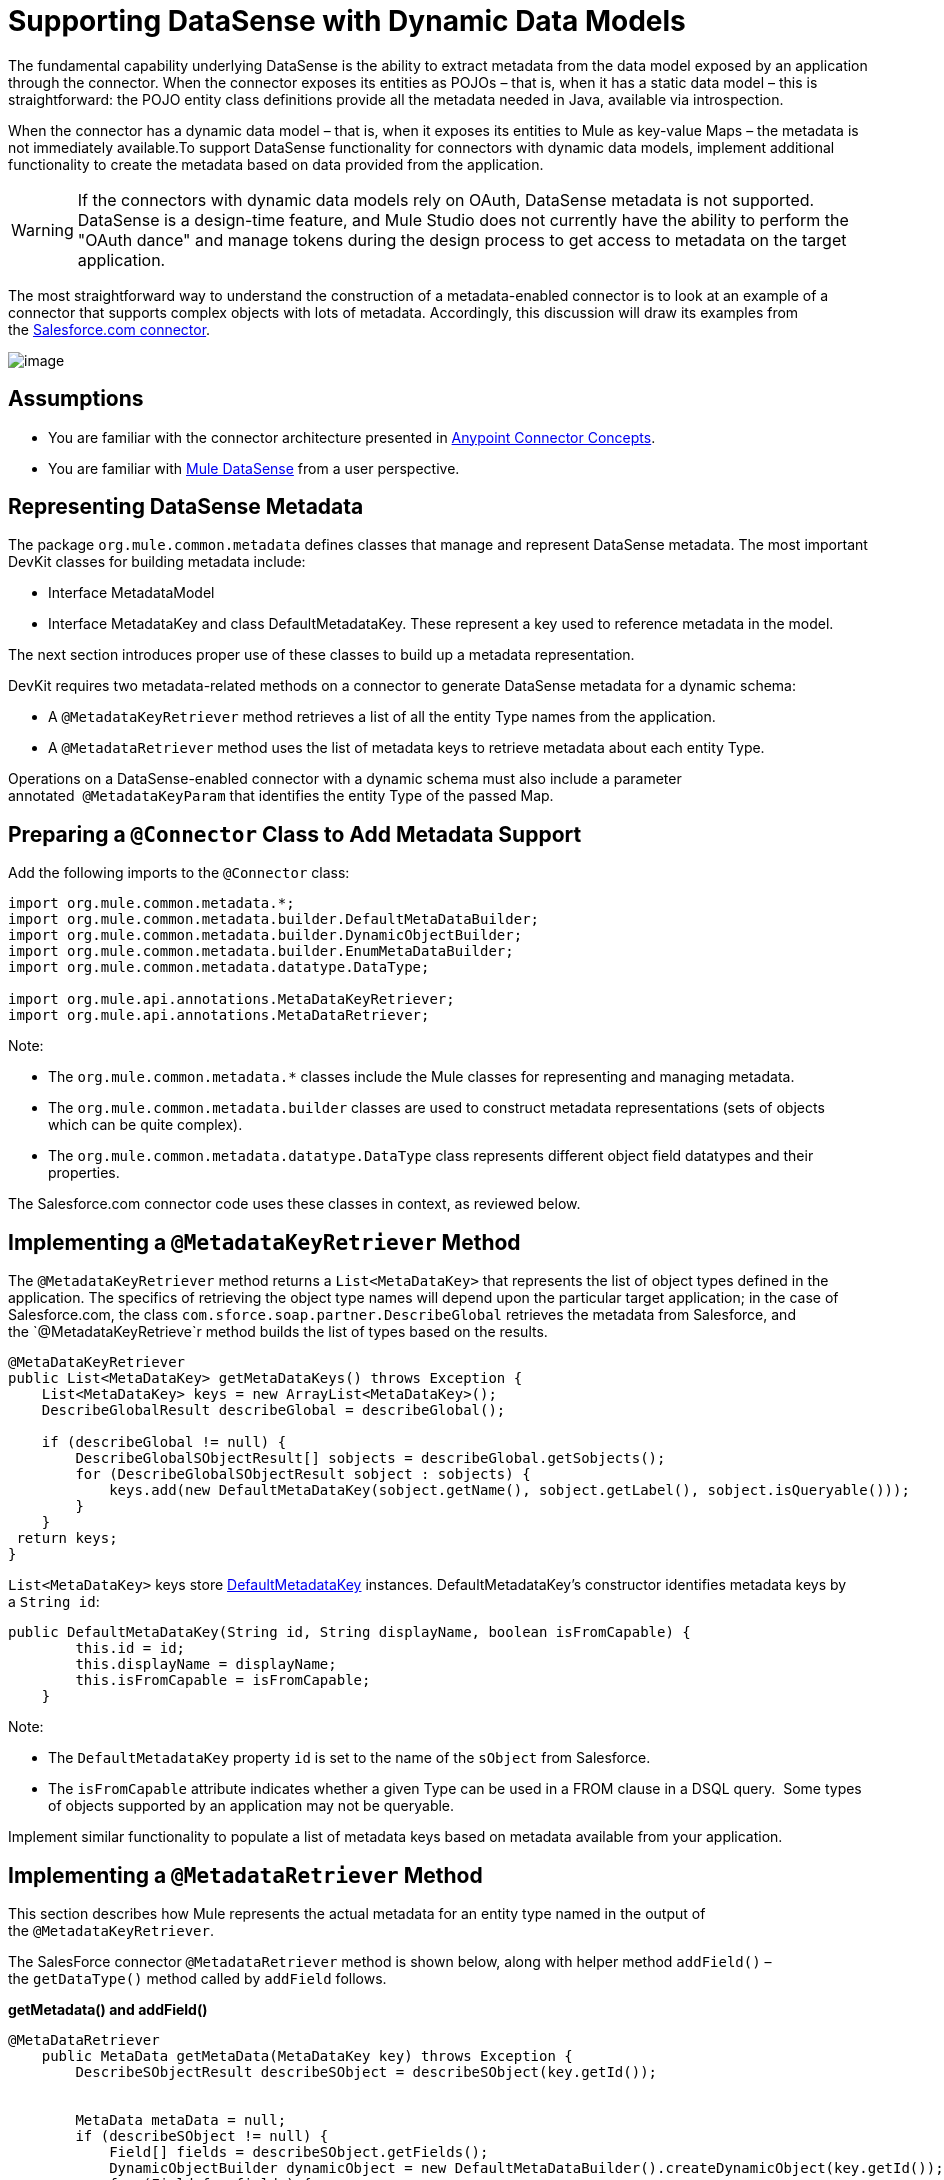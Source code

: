 = Supporting DataSense with Dynamic Data Models

The fundamental capability underlying DataSense is the ability to extract metadata from the data model exposed by an application through the connector. When the connector exposes its entities as POJOs – that is, when it has a static data model – this is straightforward: the POJO entity class definitions provide all the metadata needed in Java, available via introspection.

When the connector has a dynamic data model – that is, when it exposes its entities to Mule as key-value Maps – the metadata is not immediately available.To support DataSense functionality for connectors with dynamic data models, implement additional functionality to create the metadata based on data provided from the application. 

[WARNING]
If the connectors with dynamic data models rely on OAuth, DataSense metadata is not supported. DataSense is a design-time feature, and Mule Studio does not currently have the ability to perform the "OAuth dance" and manage tokens during the design process to get access to metadata on the target application.

The most straightforward way to understand the construction of a metadata-enabled connector is to look at an example of a connector that supports complex objects with lots of metadata. Accordingly, this discussion will draw its examples from the https://github.com/mulesoft/salesforce-connector/[Salesforce.com connector]. 

image:/docs/plugins/servlet/confluence/placeholder/unknown-attachment?locale=en_GB&version=2[image,title="6-package.png"]

== Assumptions

* You are familiar with the connector architecture presented in link:/docs/display/34X/Anypoint+Connector+Concepts[Anypoint Connector Concepts].
* You are familiar with link:/docs/display/34X/Mule+DataSense[Mule DataSense] from a user perspective.

== Representing DataSense Metadata

The package `org.mule.common.metadata` defines classes that manage and represent DataSense metadata. The most important DevKit classes for building metadata include:

* Interface MetadataModel  
* Interface MetadataKey and class DefaultMetadataKey. These represent a key used to reference metadata in the model. 

The next section introduces proper use of these classes to build up a metadata representation.

DevKit requires two metadata-related methods on a connector to generate DataSense metadata for a dynamic schema:

* A `@MetadataKeyRetriever` method retrieves a list of all the entity Type names from the application.
* A `@MetadataRetriever` method uses the list of metadata keys to retrieve metadata about each entity Type. 

Operations on a DataSense-enabled connector with a dynamic schema must also include a parameter annotated  `@MetadataKeyParam` that identifies the entity Type of the passed Map. 

== Preparing a `@Connector` Class to Add Metadata Support

Add the following imports to the `@Connector` class:

[source, java]
----
import org.mule.common.metadata.*;
import org.mule.common.metadata.builder.DefaultMetaDataBuilder;
import org.mule.common.metadata.builder.DynamicObjectBuilder;
import org.mule.common.metadata.builder.EnumMetaDataBuilder;
import org.mule.common.metadata.datatype.DataType;
 
import org.mule.api.annotations.MetaDataKeyRetriever;
import org.mule.api.annotations.MetaDataRetriever;
----

Note:

* The `org.mule.common.metadata.*` classes include the Mule classes for representing and managing metadata.
* The `org.mule.common.metadata.builder` classes are used to construct metadata representations (sets of objects which can be quite complex).
* The `org.mule.common.metadata.datatype.DataType` class represents different object field datatypes and their properties. 

The Salesforce.com connector code uses these classes in context, as reviewed below.

== Implementing a `@MetadataKeyRetriever` Method

The `@MetadataKeyRetriever` method returns a `List<MetaDataKey>` that represents the list of object types defined in the application. The specifics of retrieving the object type names will depend upon the particular target application; in the case of Salesforce.com, the class `com.sforce.soap.partner.DescribeGlobal` retrieves the metadata from Salesforce, and the `@MetadataKeyRetrieve`r method builds the list of types based on the results.

[source]
----
@MetaDataKeyRetriever
public List<MetaDataKey> getMetaDataKeys() throws Exception {
    List<MetaDataKey> keys = new ArrayList<MetaDataKey>();
    DescribeGlobalResult describeGlobal = describeGlobal();
 
    if (describeGlobal != null) {
        DescribeGlobalSObjectResult[] sobjects = describeGlobal.getSobjects();
        for (DescribeGlobalSObjectResult sobject : sobjects) {
            keys.add(new DefaultMetaDataKey(sobject.getName(), sobject.getLabel(), sobject.isQueryable()));
        }
    }
 return keys;
}
----

`List<MetaDataKey>` keys store https://github.com/mulesoft/mule-common/blob/master/src/main/java/org/mule/common/metadata/DefaultMetaDataKey.java[DefaultMetadataKey] instances. DefaultMetadataKey's constructor identifies metadata keys by a `String id`:

[source]
----
public DefaultMetaDataKey(String id, String displayName, boolean isFromCapable) {
        this.id = id;
        this.displayName = displayName;
        this.isFromCapable = isFromCapable;
    }
----

Note:

* The `DefaultMetadataKey` property `id` is set to the name of the `sObject` from Salesforce. 
* The `isFromCapable` attribute indicates whether a given Type can be used in a FROM clause in a DSQL query.  Some types of objects supported by an application may not be queryable.

Implement similar functionality to populate a list of metadata keys based on metadata available from your application. 

== Implementing a `@MetadataRetriever` Method

This section describes how Mule represents the actual metadata for an entity type named in the output of the `@MetadataKeyRetriever`.

The SalesForce connector `@MetadataRetriever` method is shown below, along with helper method `addField()` – the `getDataType()` method called by `addField` follows.

*getMetadata() and addField()*

[source]
----
@MetaDataRetriever
    public MetaData getMetaData(MetaDataKey key) throws Exception {
        DescribeSObjectResult describeSObject = describeSObject(key.getId());
 
 
        MetaData metaData = null;
        if (describeSObject != null) {
            Field[] fields = describeSObject.getFields();
            DynamicObjectBuilder dynamicObject = new DefaultMetaDataBuilder().createDynamicObject(key.getId());
            for (Field f : fields) {
               addField(f, dynamicObject);
            }
            MetaDataModel model = dynamicObject.build();
            metaData = new DefaultMetaData(model);
        }
        return metaData;
    }
 
    private void addField(Field f, DynamicObjectBuilder dynamicObject) {
        DataType dataType = getDataType(f.getType());
        switch (dataType){
            case POJO:
                dynamicObject.addPojoField(f.getName(), Object.class);
                break;
            case ENUM:
                EnumMetaDataBuilder enumMetaDataBuilder = dynamicObject.addEnumField(f.getName());
                if (f.getPicklistValues().length != 0){
                    String[] values = new String[f.getPicklistValues().length];
                    int i =0;
                    for (PicklistEntry picklistEntry : f.getPicklistValues()){
                        values[i] = (picklistEntry.getValue());
                        i++;
                    }
                    enumMetaDataBuilder.setValues(values)
                            .isWhereCapable(f.isFilterable())
                            .isOrderByCapable(f.isSortable());
                }
                break;
            default:
                dynamicObject.addSimpleField(f.getName(), dataType)
                        .isWhereCapable(f.isFilterable())
                        .isOrderByCapable(f.isSortable());
        }
    }
----

*SalesforceConnector.getDataType()*

[source]
----
private DataType getDataType(FieldType fieldType) {
        DataType dt;
        switch (fieldType) {
            case _boolean:
                dt = DataType.BOOLEAN;
                break;
            case _double:
                dt = DataType.DOUBLE;
                break;
            case _int:
                dt = DataType.INTEGER;
                break;
            case anyType:
                dt = DataType.POJO;
                break;
            case base64:
                dt = DataType.STRING;
                break;
            case combobox:
                dt = DataType.ENUM;
                break;
            case currency:
                dt = DataType.STRING;
                break;
            case datacategorygroupreference:
                dt = DataType.STRING;
                break;
            case date:
                dt = DataType.DATE_TIME;
                break;
            case datetime:
                dt = DataType.DATE_TIME;
                break;
            case email:
                dt = DataType.STRING;
                break;
            case encryptedstring:
                dt = DataType.STRING;
                break;
            case id:
                dt = DataType.STRING;
                break;
            case multipicklist:
                dt = DataType.ENUM;
                break;
            case percent:
                dt = DataType.STRING;
                break;
            case phone:
                dt = DataType.STRING;
                break;
            case picklist:
                dt = DataType.ENUM;
                break;
            case reference:
                dt = DataType.STRING;
                break;
            case string:
                dt = DataType.STRING;
                break;
            case textarea:
                dt = DataType.STRING;
                break;
            case time:
                dt = DataType.DATE_TIME;
                break;
            case url:
                dt = DataType.STRING;
                break;
            default:
                dt = DataType.STRING;
        }
        return dt;
    }
 
----

Note:

* For the MetaDataKey passed, the `@MetadataRetriever` `getMetadata()` method calls Salesforce to extract field names and field types for the object. The `addField()` method is used to populate the `dynamicObject`'s representation of the field metadata, including attributes such as whether a field can be used for sorting (`isOrderCapable`) and filtering (`isWhereCapable`) in queries.  +
 +
* The different values in the DataType enumerated type in `getDataType()` represent the different data types Mule can represent in its metadata. For many applications, the data types are richer and more domain-specific than Mule's data types. For example, many Salesforce field types like `string`, `url`, `textarea`, `reference`, `email`, and `encryptedString` are all represented as `DataType.STRING. `However` ``date`, `time` and `date_time` are all represented as Mule's `DataType.DATE_TIME`. 

Implement comparable logic in your connector's `@MetadataRetriever` method and any supporting methods.

== Implementing Metadata-Enabled Operations 

For a connector with operations that use `Map<String, Object>` as parameters or return values:

* There is an assumption that there will only be one `Map<String, Object>` (or `List<Map<String,Object>>`) parameter to such an operation.
* One parameter, annotated with `@MetaDataKeyParam`, must provide the entity type name (same as the `DefaultMetadataKey.id` field for each type)  from the metadata model for the connector. The named type is used as the entity type represented by the `Map<String, Object>`.  

Consider the implementation of one such operation, `BaseSalesforceConnector.create()`: 

[source]
----
public List<SaveResult> create(@MetaDataKeyParam String type,
                                   @Optional @Default("#[payload]") List<Map<String, Object>> objects) throws Exception {
        try {
                return Arrays.asList(
                   getConnection().create(toSObjectList(type, objects)));
        } catch (Exception e) {
                throw handleProcessorException(e);
        }
    }
----

The `@MetaDataKeyParam` parameter `type` identifies the Salesforce entity type being added, and is passed to the `toSObjectList(type, objects)` method that converts the list of incoming maps to a list of `SObjects`.  For another application, the implementation is the same: take the application's type name, and use the application's means of converting the passed object to that type. 

In this instance, a `List<Map<String, Object>>` is passed in, and likewise a `List<SaveResult>` is used to collect the success or failure of each operation.

[WARNING]
In some scenarios, it is valid and reasonable for a `@MetaDataKeyParam` operation that takes a Map or `List<Map>` as arguments to return a POJO or List of POJOs. For predictability for the user however, well-designed connectors should be consistent in using POJOs as both input and output for either all operations or for none. 

== See Also

* Return to the link:/docs/display/34X/DevKit+Advanced+Topics[DevKit Advanced Topics] page
* Return to the link:/docs/display/34X/DevKit+Shortcut+to+Success[DevKit Shortcut to Success]
